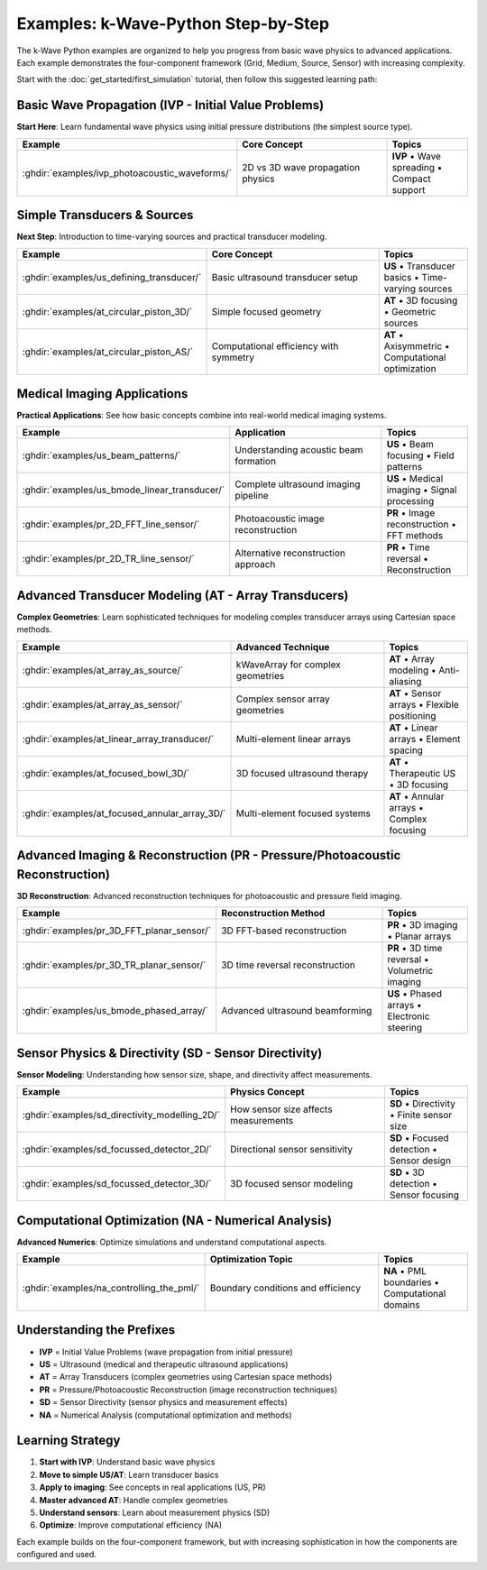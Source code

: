 Examples: k-Wave-Python Step-by-Step
=======================

The k-Wave Python examples are organized to help you progress from basic wave physics to advanced applications. Each example demonstrates the four-component framework (Grid, Medium, Source, Sensor) with increasing complexity.

Start with the :doc:`get_started/first_simulation` tutorial, then follow this suggested learning path:

Basic Wave Propagation (IVP - Initial Value Problems)
-----------------------------------------------------

**Start Here**: Learn fundamental wave physics using initial pressure distributions (the simplest source type).

.. list-table::
   :header-rows: 1
   :widths: 40 40 20

   * - Example
     - Core Concept
     - Topics
   * - :ghdir:`examples/ivp_photoacoustic_waveforms/`
     - 2D vs 3D wave propagation physics
     - **IVP** • Wave spreading • Compact support

Simple Transducers & Sources
-----------------------------

**Next Step**: Introduction to time-varying sources and practical transducer modeling.

.. list-table::
   :header-rows: 1
   :widths: 40 40 20

   * - Example
     - Core Concept
     - Topics
   * - :ghdir:`examples/us_defining_transducer/`
     - Basic ultrasound transducer setup
     - **US** • Transducer basics • Time-varying sources
   * - :ghdir:`examples/at_circular_piston_3D/`
     - Simple focused geometry
     - **AT** • 3D focusing • Geometric sources
   * - :ghdir:`examples/at_circular_piston_AS/`
     - Computational efficiency with symmetry
     - **AT** • Axisymmetric • Computational optimization

Medical Imaging Applications
----------------------------

**Practical Applications**: See how basic concepts combine into real-world medical imaging systems.

.. list-table::
   :header-rows: 1
   :widths: 40 40 20

   * - Example
     - Application
     - Topics
   * - :ghdir:`examples/us_beam_patterns/`
     - Understanding acoustic beam formation
     - **US** • Beam focusing • Field patterns
   * - :ghdir:`examples/us_bmode_linear_transducer/`
     - Complete ultrasound imaging pipeline
     - **US** • Medical imaging • Signal processing
   * - :ghdir:`examples/pr_2D_FFT_line_sensor/`
     - Photoacoustic image reconstruction
     - **PR** • Image reconstruction • FFT methods
   * - :ghdir:`examples/pr_2D_TR_line_sensor/`
     - Alternative reconstruction approach
     - **PR** • Time reversal • Reconstruction

Advanced Transducer Modeling (AT - Array Transducers)
-----------------------------------------------------

**Complex Geometries**: Learn sophisticated techniques for modeling complex transducer arrays using Cartesian space methods.

.. list-table::
   :header-rows: 1
   :widths: 40 40 20

   * - Example
     - Advanced Technique
     - Topics
   * - :ghdir:`examples/at_array_as_source/`
     - kWaveArray for complex geometries
     - **AT** • Array modeling • Anti-aliasing
   * - :ghdir:`examples/at_array_as_sensor/`
     - Complex sensor array geometries
     - **AT** • Sensor arrays • Flexible positioning
   * - :ghdir:`examples/at_linear_array_transducer/`
     - Multi-element linear arrays
     - **AT** • Linear arrays • Element spacing
   * - :ghdir:`examples/at_focused_bowl_3D/`
     - 3D focused ultrasound therapy
     - **AT** • Therapeutic US • 3D focusing
   * - :ghdir:`examples/at_focused_annular_array_3D/`
     - Multi-element focused systems
     - **AT** • Annular arrays • Complex focusing

Advanced Imaging & Reconstruction (PR - Pressure/Photoacoustic Reconstruction)
-------------------------------------------------------------------------------

**3D Reconstruction**: Advanced reconstruction techniques for photoacoustic and pressure field imaging.

.. list-table::
   :header-rows: 1
   :widths: 40 40 20

   * - Example
     - Reconstruction Method
     - Topics
   * - :ghdir:`examples/pr_3D_FFT_planar_sensor/`
     - 3D FFT-based reconstruction
     - **PR** • 3D imaging • Planar arrays
   * - :ghdir:`examples/pr_3D_TR_planar_sensor/`
     - 3D time reversal reconstruction
     - **PR** • 3D time reversal • Volumetric imaging
   * - :ghdir:`examples/us_bmode_phased_array/`
     - Advanced ultrasound beamforming
     - **US** • Phased arrays • Electronic steering

Sensor Physics & Directivity (SD - Sensor Directivity)
------------------------------------------------------

**Sensor Modeling**: Understanding how sensor size, shape, and directivity affect measurements.

.. list-table::
   :header-rows: 1
   :widths: 40 40 20

   * - Example
     - Physics Concept
     - Topics
   * - :ghdir:`examples/sd_directivity_modelling_2D/`
     - How sensor size affects measurements
     - **SD** • Directivity • Finite sensor size
   * - :ghdir:`examples/sd_focussed_detector_2D/`
     - Directional sensor sensitivity
     - **SD** • Focused detection • Sensor design
   * - :ghdir:`examples/sd_focussed_detector_3D/`
     - 3D focused sensor modeling
     - **SD** • 3D detection • Sensor focusing

Computational Optimization (NA - Numerical Analysis)
----------------------------------------------------

**Advanced Numerics**: Optimize simulations and understand computational aspects.

.. list-table::
   :header-rows: 1
   :widths: 40 40 20

   * - Example
     - Optimization Topic
     - Topics
   * - :ghdir:`examples/na_controlling_the_pml/`
     - Boundary conditions and efficiency
     - **NA** • PML boundaries • Computational domains

Understanding the Prefixes
--------------------------

- **IVP** = Initial Value Problems (wave propagation from initial pressure)
- **US** = Ultrasound (medical and therapeutic ultrasound applications)  
- **AT** = Array Transducers (complex geometries using Cartesian space methods)
- **PR** = Pressure/Photoacoustic Reconstruction (image reconstruction techniques)
- **SD** = Sensor Directivity (sensor physics and measurement effects)
- **NA** = Numerical Analysis (computational optimization and methods)

Learning Strategy
-----------------

1. **Start with IVP**: Understand basic wave physics
2. **Move to simple US/AT**: Learn transducer basics
3. **Apply to imaging**: See concepts in real applications (US, PR)
4. **Master advanced AT**: Handle complex geometries
5. **Understand sensors**: Learn about measurement physics (SD)
6. **Optimize**: Improve computational efficiency (NA)

Each example builds on the four-component framework, but with increasing sophistication in how the components are configured and used.